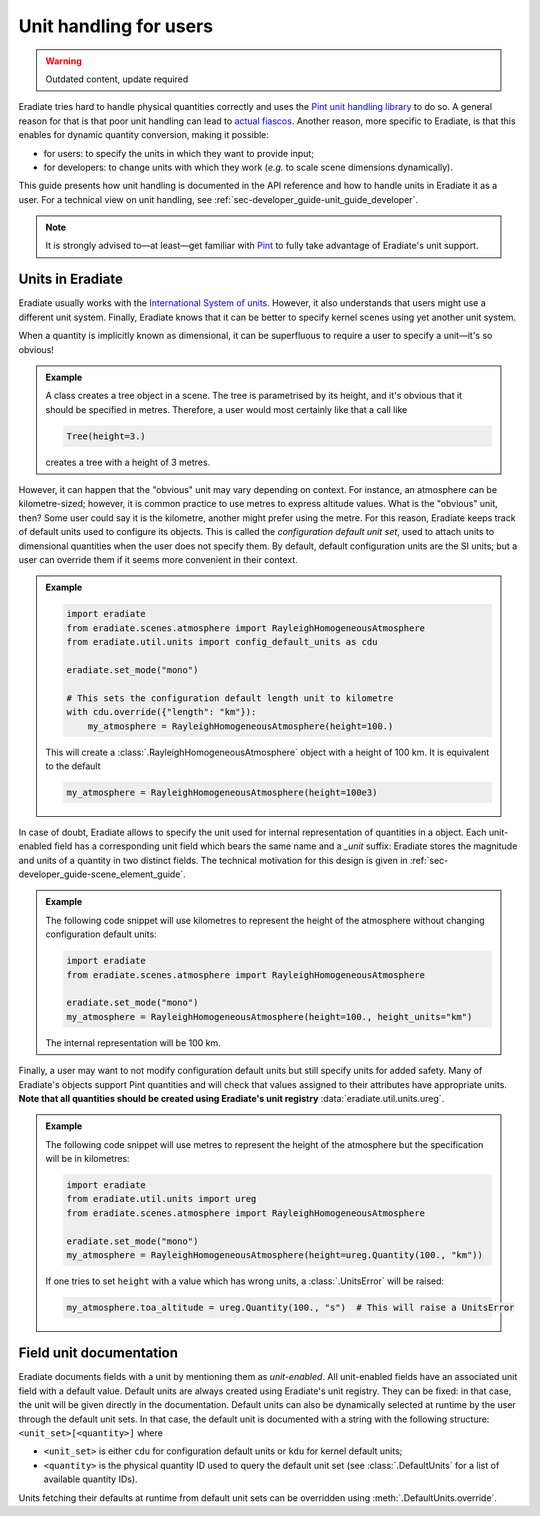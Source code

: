 .. _sec-user_guide-unit_guide_user:

Unit handling for users
=======================

.. warning:: Outdated content, update required

Eradiate tries hard to handle physical quantities correctly and uses the
`Pint unit handling library <https://pint.readthedocs.io>`_ to do so.
A general reason for that is that poor unit handling can lead to
`actual fiascos <https://pint.readthedocs.io/en/stable/#one-last-thing>`_.
Another reason, more specific to Eradiate, is that this enables for dynamic
quantity conversion, making it possible:

* for users: to specify the units in which they want to provide input;
* for developers: to change units with which they work (*e.g.* to scale scene
  dimensions dynamically).

This guide presents how unit handling is documented in the API reference and how
to handle units in Eradiate it as a user. For a technical view on unit handling,
see :ref:`sec-developer_guide-unit_guide_developer`.

.. note:: 

   It is strongly advised to—at least—get familiar with
   `Pint <https://pint.readthedocs.io/>`_ to fully take advantage of Eradiate's
   unit support.


Units in Eradiate
-----------------

Eradiate usually works with the
`International System of units <https://en.wikipedia.org/wiki/International_System_of_Units>`_.
However, it also understands that users might use a different unit system.
Finally, Eradiate knows that it can be better to specify kernel scenes using yet
another unit system.

When a quantity is implicitly known as dimensional, it can be superfluous to
require a user to specify a unit—it's so obvious!

.. admonition:: Example

   A class creates a tree object in a scene. The tree is parametrised by its
   height, and it's obvious that it should be specified in metres. Therefore, a
   user would most certainly like that a call like

   .. code-block:: python

      Tree(height=3.)

   creates a tree with a height of 3 metres.

However, it can happen that the "obvious" unit may vary depending on context.
For instance, an atmosphere can be kilometre-sized; however, it is common
practice to use metres to express altitude values. What is the "obvious" unit,
then? Some user could say it is the kilometre, another might prefer using the
metre. For this reason, Eradiate keeps track of default units used to configure
its objects. This is called the *configuration default unit set*, used to attach
units to dimensional quantities when the user does not specify them. By default,
default configuration units are the SI units; but a user can override them if it
seems more convenient in their context.

.. admonition:: Example

   .. code-block:: python

      import eradiate
      from eradiate.scenes.atmosphere import RayleighHomogeneousAtmosphere
      from eradiate.util.units import config_default_units as cdu

      eradiate.set_mode("mono")

      # This sets the configuration default length unit to kilometre
      with cdu.override({"length": "km"}):
          my_atmosphere = RayleighHomogeneousAtmosphere(height=100.)

   This will create a :class:`.RayleighHomogeneousAtmosphere` object with a
   height of 100 km. It is equivalent to the default

   .. code-block:: python

      my_atmosphere = RayleighHomogeneousAtmosphere(height=100e3)

In case of doubt, Eradiate allows to specify the unit used for internal
representation of quantities in a object. Each unit-enabled field has a
corresponding unit field which bears the same name and a `_unit` suffix:
Eradiate stores the magnitude and units of a quantity in two distinct fields.
The technical motivation for this design is given in
:ref:`sec-developer_guide-scene_element_guide`.

.. admonition:: Example

   The following code snippet will use kilometres to represent the height of the
   atmosphere without changing configuration default units:

   .. code-block:: python

      import eradiate
      from eradiate.scenes.atmosphere import RayleighHomogeneousAtmosphere
      
      eradiate.set_mode("mono")
      my_atmosphere = RayleighHomogeneousAtmosphere(height=100., height_units="km")

   The internal representation will be 100 km.

Finally, a user may want to not modify configuration default units but still
specify units for added safety. Many of Eradiate's objects support Pint
quantities and will check that values assigned to their attributes have
appropriate units.
**Note that all quantities should be created using Eradiate's unit registry**
:data:`eradiate.util.units.ureg`.

.. admonition:: Example

   The following code snippet will use metres to represent the height of the
   atmosphere but the specification will be in kilometres:

   .. code-block:: python

      import eradiate
      from eradiate.util.units import ureg
      from eradiate.scenes.atmosphere import RayleighHomogeneousAtmosphere
      
      eradiate.set_mode("mono")
      my_atmosphere = RayleighHomogeneousAtmosphere(height=ureg.Quantity(100., "km"))

   If one tries to set ``height`` with a value which has wrong units, a
   :class:`.UnitsError` will be raised:

   .. code-block:: python

      my_atmosphere.toa_altitude = ureg.Quantity(100., "s")  # This will raise a UnitsError

.. _sec-user_guide-unit_guide_user-field_unit_documentation:

Field unit documentation
------------------------

Eradiate documents fields with a unit by mentioning them as *unit-enabled*. All
unit-enabled fields have an associated unit field with a default value. Default
units are always created using Eradiate's unit registry. They can be fixed: in
that case, the unit will be given directly in the documentation. Default units
can also be dynamically selected at runtime by the user through the default unit
sets. In that case, the default unit is documented with a string with the
following structure: ``<unit_set>[<quantity>]`` where

* ``<unit_set>`` is either ``cdu`` for configuration default units or ``kdu``
  for kernel default units;
* ``<quantity>`` is the physical quantity ID used to query the default unit set
  (see :class:`.DefaultUnits` for a list of available quantity IDs).

Units fetching their defaults at runtime from default unit sets can be
overridden using :meth:`.DefaultUnits.override`.
